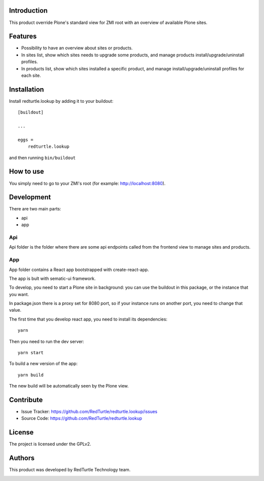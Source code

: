 Introduction
============

This product override Plone's standard view for ZMI root with an overview of available Plone sites.

Features
========

- Possibility to have an overview about sites or products.
- In sites list, show which sites needs to upgrade some products, and manage products install/upgrade/uninstall profiles.
- In products list, show which sites installed a specific product, and manage install/upgrade/uninstall profiles for each site.


Installation
============

Install redturtle.lookup by adding it to your buildout::

    [buildout]

    ...

    eggs =
        redturtle.lookup


and then running ``bin/buildout``


How to use
==========

You simply need to go to your ZMI's root (for example: http://localhost:8080).

.. raw:: html

    <iframe width="560" height="315" src="https://www.youtube.com/embed/q6wfXFosfOo" frameborder="0" allow="autoplay; encrypted-media" allowfullscreen></iframe>


Development
===========

There are two main parts:

- api
- app

Api
---

Api folder is the folder where there are some api endpoints called from the frontend view to manage sites and products.

App
---

App folder contains a React app bootstrapped with create-react-app.

The app is bult with sematic-ui framework.

To develop, you need to start a Plone site in background:
you can use the buildout in this package, or the instance that you want.

In package.json there is a proxy set for 8080 port, so if your instance runs on another port, you need to change that value.

The first time that you develop react app, you need to install its dependencies::

    yarn
 
Then you need to run the dev server::

    yarn start
   
To build a new version of the app::

    yarn build

The new build will be automatically seen by the Plone view.

Contribute
==========

- Issue Tracker: https://github.com/RedTurtle/redturtle.lookup/issues
- Source Code: https://github.com/RedTurtle/redturtle.lookup


License
=======

The project is licensed under the GPLv2.


Authors
=======

This product was developed by RedTurtle Technology team.

.. image:: http://www.redturtle.it/redturtle_banner.png
   :alt: RedTurtle Technology Site
   :target: http://www.redturtle.it/
